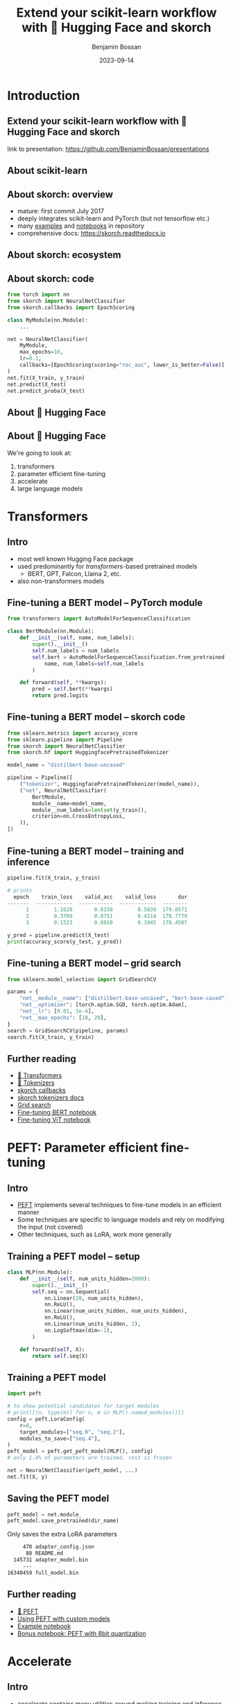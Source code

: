 #+Title: Extend your scikit-learn workflow with 🤗 Hugging Face and skorch
#+Author: Benjamin Bossan
#+Date: 2023-09-14
#+OPTIONS: toc:nil
#+REVEAL_TITLE_SLIDE: %t
#+MACRO: color @@html:<font color="$1">$2</font>@@
#+REVEAL_THEME: black
#+REVEAL_EXTRA_CSS: ./local.css
#+REVEAL_SLIDE_FOOTER:
#+OPTIONS: reveal_single_file:t
#+OPTIONS: num:nil

* Introduction
** Extend your scikit-learn workflow with 🤗 Hugging Face and skorch
link to presentation: https://github.com/BenjaminBossan/presentations
** About scikit-learn
#+attr_html: :width 450px
#+CAPTION:
[[./assets/scikit-learn.png]]
** About skorch: overview
#+attr_html: :width 400px
#+CAPTION:
- mature: first commit July 2017
- deeply integrates scikit-learn and PyTorch (but not tensorflow etc.)
- many [[https://github.com/skorch-dev/skorch/tree/master/examples][examples]] and [[https://github.com/skorch-dev/skorch/tree/master/notebooks][notebooks]] in repository
- comprehensive docs: https://skorch.readthedocs.io
** About skorch: ecosystem
#+attr_html: :width 450px
#+CAPTION:
[[./assets/skorch_torch_sklearn_eco_2.svg]]
** About skorch: code
#+begin_src python
from torch import nn
from skorch import NeuralNetClassifier
from skorch.callbacks import EpochScoring

class MyModule(nn.Module):
    ...

net = NeuralNetClassifier(
    MyModule,
    max_epochs=10,
    lr=0.1,
    callbacks=[EpochScoring(scoring="roc_auc", lower_is_better=False)],
)
net.fit(X_train, y_train)
net.predict(X_test)
net.predict_proba(X_test)
#+end_src
** About 🤗 Hugging Face
#+attr_html: :width 500px
#+CAPTION:
[[./assets/hf.png]]
** About 🤗 Hugging Face
We're going to look at:
1. transformers
2. parameter efficient fine-tuning
3. accelerate
4. large language models
* Transformers
** Intro
- most well known Hugging Face package
- used predominantly for /transformers/-based pretrained models
  + BERT, GPT, Falcon, Llama 2, etc.
- also non-transformers models
** Fine-tuning a BERT model -- PyTorch module
#+BEGIN_SRC python
from transformers import AutoModelForSequenceClassification

class BertModule(nn.Module):
    def __init__(self, name, num_labels):
        super().__init__()
        self.num_labels = num_labels
        self.bert = AutoModelForSequenceClassification.from_pretrained(
            name, num_labels=self.num_labels
        )

    def forward(self, **kwargs):
        pred = self.bert(**kwargs)
        return pred.logits
#+END_SRC
** Fine-tuning a BERT model -- skorch code
#+BEGIN_SRC python
from sklearn.metrics import accuracy_score
from sklearn.pipeline import Pipeline
from skorch import NeuralNetClassifier
from skorch.hf import HuggingfacePretrainedTokenizer

model_name = "distilbert-base-uncased"

pipeline = Pipeline([
    ("tokenizer", HuggingfacePretrainedTokenizer(model_name)),
    ("net", NeuralNetClassifier(
        BertModule,
        module__name=model_name,
        module__num_labels=len(set(y_train)),
        criterion=nn.CrossEntropyLoss,
    )),
])
#+END_SRC
** Fine-tuning a BERT model -- training and inference
#+begin_src python
pipeline.fit(X_train, y_train)

# prints
  epoch    train_loss    valid_acc    valid_loss       dur
-------  ------------  -----------  ------------  --------
      1        1.1628       0.8338        0.5839  179.8571
      2        0.3709       0.8751        0.4214  178.7779
      3        0.1523       0.8910        0.3945  178.4507

y_pred = pipeline.predict(X_test)
print(accuracy_score(y_test, y_pred))
#+end_src
** Fine-tuning a BERT model -- grid search
#+begin_src python
from sklearn.model_selection import GridSearchCV

params = {
    "net__module__name": ["distilbert-base-uncased", "bert-base-cased"],
    "net__optimizer": [torch.optim.SGD, torch.optim.Adam],
    "net__lr": [0.01, 3e-4],
    "net__max_epochs": [10, 20],
}
search = GridSearchCV(pipeline, params)
search.fit(X_train, y_train)
#+end_src
** Further reading
- [[https://huggingface.co/docs/transformers/index][🤗 Transformers]]
- [[https://huggingface.co/docs/tokenizers/index][🤗 Tokenizers]]
- [[https://skorch.readthedocs.io/en/stable/user/callbacks.html][skorch callbacks]]
- [[https://skorch.readthedocs.io/en/stable/user/huggingface.html#tokenizers][skorch tokenizers docs]]
- [[https://nbviewer.org/github/skorch-dev/skorch/blob/master/notebooks/Basic_Usage.ipynb#Usage-with-sklearn-GridSearchCV][Grid search]]
- [[https://nbviewer.org/github/skorch-dev/skorch/blob/master/notebooks/Hugging_Face_Finetuning.ipynb][Fine-tuning BERT notebook]]
- [[https://nbviewer.org/github/skorch-dev/skorch/blob/master/notebooks/Hugging_Face_VisionTransformer.ipynb][Fine-tuning ViT notebook]]
* PEFT: Parameter efficient fine-tuning
** Intro
- [[https://github.com/huggingface/peft][PEFT]] implements several techniques to fine-tune models in an efficient manner
- Some techniques are specific to language models and rely on modifying the input (not covered)
- Other techniques, such as LoRA, work more generally
** Training a PEFT model -- setup
#+begin_src python
class MLP(nn.Module):
    def __init__(self, num_units_hidden=2000):
        super().__init__()
        self.seq = nn.Sequential(
            nn.Linear(20, num_units_hidden),
            nn.ReLU(),
            nn.Linear(num_units_hidden, num_units_hidden),
            nn.ReLU(),
            nn.Linear(num_units_hidden, 2),
            nn.LogSoftmax(dim=-1),
        )

    def forward(self, X):
        return self.seq(X)
#+end_src
** Training a PEFT model
#+begin_src python
import peft

# to show potential candidates for target modules
# print([(n, type(m)) for n, m in MLP().named_modules()])
config = peft.LoraConfig(
    r=8,
    target_modules=["seq.0", "seq.2"],
    modules_to_save=["seq.4"],
)
peft_model = peft.get_peft_model(MLP(), config)
# only 1.4% of parameters are trained, rest is frozen

net = NeuralNetClassifier(peft_model, ...)
net.fit(X, y)
#+end_src
** Saving the PEFT model
#+begin_src python
peft_model = net.module_
peft_model.save_pretrained(dir_name)
#+end_src

Only saves the extra LoRA parameters

#+begin_src bash
     478 adapter_config.json
      88 README.md
  145731 adapter_model.bin
     ---
16340459 full_model.bin
#+end_src
** Further reading
- [[https://huggingface.co/docs/peft/index][🤗 PEFT]]
- [[https://huggingface.co/docs/peft/developer_guides/custom_models][Using PEFT with custom models]]
- [[https://nbviewer.org/gist/BenjaminBossan/a6199e4efdfd6790b67f5829a86df018][Example notebook]]
- [[https://nbviewer.org/gist/BenjaminBossan/bb987fa121f8aa717ddc2a8cfe5adb7b][Bonus notebook: PEFT with 8bit quantization]]
* Accelerate
** Intro
- [[https://github.com/huggingface/accelerate][accelerate]] contains many utilities around making training and inference more efficient
- Most prominently, it facilitates distributed training ([[https://pytorch.org/docs/stable/notes/ddp.html][DDP]], [[https://huggingface.co/docs/accelerate/usage_guides/fsdp][FSDP]], [[https://huggingface.co/docs/accelerate/usage_guides/deepspeed][DeepSpeed]], etc.)
- Also contains other utilities, like [[https://huggingface.co/docs/accelerate/quicktour#mixed-precision-training][mixed precision]] (FP16, BF16), [[https://huggingface.co/docs/accelerate/quicktour#gradient-accumulation][gradient accumulation]], etc.
** Automatic mixed precision
#+begin_src python
from accelerate import Accelerator
from skorch import NeuralNet
from skorch.hf import AccelerateMixin

class AcceleratedNet(AccelerateMixin, NeuralNet):
    """NeuralNet with accelerate support"""

accelerator = Accelerator(mixed_precision="fp16")
net = AcceleratedNet(
    MyModule,
    accelerator=accelerator,
)
net.fit(X, y)
#+end_src
** Further reading
- [[https://huggingface.co/docs/accelerate/index][🤗 Accelerate]]
- [[https://skorch.readthedocs.io/en/stable/user/huggingface.html#accelerate][skorch accelerate docs]]
- [[https://nbviewer.org/github/skorch-dev/skorch/blob/master/notebooks/Hugging_Face_Finetuning.ipynb][Example notebook showing automatic mixed precision]]
- [[https://github.com/skorch-dev/skorch/tree/master/examples/accelerate-multigpu][Example scripts showing DDP]]
* Large language models as zero/few-shot classifiers
** Intro
- Since the GPT-3 release, we know that using Large Language Models (LLM) as zero/few-shot learners is a viable approach
- skorch's ~ZeroShotClassifier~ and ~FewShotClassifier~ implement zero/few-shot classification
- Use 🤗 transformers LLMs under the hood, while behaving like sklearn classifiers
** ~ZeroShotClassifier~ -- fit and predict
#+begin_src python
from skorch.llm import ZeroShotClassifier

X, y = ...
clf = ZeroShotClassifier("bigscience/bloomz-1b1")
clf.fit(X=None, y=["negative", "positive"])
y_pred = clf.predict(X)
y_proba = clf.predict_proba(X)
#+end_src
** ~ZeroShotClassifier~ -- custom prompt
#+begin_src python
my_prompt = """Your job is to analyze the sentiment of customer reviews.

The available sentiments are: {labels}

The customer review is:

```
{text}
```

Your response:"""

clf = ZeroShotClassifier("bigscience/bloomz-1b1", prompt=my_prompt)
clf.fit(X=None, y=["negative", "positive"])
predicted_labels = clf.predict(X)
#+end_src
** ~ZeroShotClassifier~ -- grid search
#+begin_src python
from sklearn.model_selection import GridSearchCV
from skorch.llm import DEFAULT_PROMPT_ZERO_SHOT

params = {
    "model_name": ["bigscience/bloomz-1b1", "gpt2", "tiiuae/falcon-7b-instruct"],
    "prompt": [DEFAULT_PROMPT_ZERO_SHOT, my_prompt],
}
metrics = ["accuracy", "neg_log_loss"]
search = GridSearchCV(clf, param_grid=params, scoring=metrics, refit=False)
search.fit(X, y)
#+end_src
** ~FewShotClassifier~
#+begin_src python
from skorch.llm import FewShotClassifier

X_train, y_train, X_test, y_test = ...
clf = FewShotClassifier("bigscience/bloomz-1b1", max_samples=5)
clf.fit(X_train, y_train)
y_pred = clf.predict(X_test)
accuracy_score(y_test, y_pred)
#+end_src
** Advantages of using ~ZeroShotClassifier~ and ~FewShotClassifier~
- Drop-in replacement for sklearn classifiers
- /Forces/ the model to output one of the provided labels
- Returns probabilities, not just generated tokens
- For decoder-only models, supports caching, which can lead to speed ups (does not work for encoder-decoder models)
- Big choice of models from Hugging Face
- Apart from initial model download, everything runs locally, no data sent to OpenAI or anyone else
** When to use
- When there are few labeled samples/when bootstrapping
- When you want to systematically study the best prompt, best LLM model, etc.
- When you need help with debugging bad LLM outputs
- When the problem domain requires advanced understanding (e.g. PIQA)
** When not to use
- When runtime performance or resource usage are a concern
- When there are a lot of labeled samples, supervised learning might work better
- When the task is simple, bag-of-words or similar approaches can be better even with few samples
** Further reading
- [[https://skorch.readthedocs.io/en/stable/user/LLM.html][skorch docs on LLM classifiers]]
- [[https://nbviewer.org/github/skorch-dev/skorch/blob/master/notebooks/LLM_Classifier.ipynb][Example notebook]]
- [[https://huggingface.co/models?pipeline_tag=text-generation][🤗 decoder language models]]
- [[https://huggingface.co/models?pipeline_tag=text2text-generation][🤗 encoder-decoder language models]]
* Wrap-up
** Conclusion
- Learned how skorch helps to combine sklearn and the Hugging Face ecosystem
- What was shown is only part of what is possible
  + Vision models, customized tokenizers, 🤗 Hub, safetensors, ...
- Of course, the different techniques and libraries can be combined
  + e.g. sklearn Pipeline + GridSearchCV + tokenizers + transformers + accelerate + PEFT
** Links:
- Hugging Face: https://huggingface.co/
- skorch: https://github.com/skorch-dev/skorch
- presentation: https://github.com/BenjaminBossan/presentations
* Backup slides
* Vision tranformer model
** Fine-tuning a vision transformer model -- feature extraction
#+begin_src python
from sklearn.base import BaseEstimator, TransformerMixin
from transformers import ViTFeatureExtractor, ViTForImageClassification

class FeatureExtractor(BaseEstimator, TransformerMixin):
    def __init__(self, model_name, device="cpu"):
        self.model_name = model_name
        self.device = device

    def fit(self, X, y=None, **fit_params):
        self.extractor_ = ViTFeatureExtractor.from_pretrained(
            self.model_name, device=self.device,
        )
        return self

    def transform(self, X):
        return self.extractor_(X, return_tensors="pt")["pixel_values"]

class VitModule(nn.Module):
    # same idea as before
#+end_src
** Fine-tuning a vision transformer model -- skorch code
#+begin_src python
vit_model = "google/vit-base-patch32-224-in21k"

pipeline = Pipeline([
    ("feature_extractor", FeatureExtractor(
        vit_model,
        device=device,
    )),
    ("net", NeuralNetClassifier(
        VitModule,
        module__model_name=vit_model,
        module__num_classes=len(set(y_train)),
        criterion=nn.CrossEntropyLoss,
        device=device,
    )),
])
pipeline.fit(X_train, y_train)
#+end_src

* Tokenizers
** Intro
- working with text often requires tokenization of the text
- 🤗 tokenizers provide a wide range of techniques and pretrained tokenizers (BPE, word piece, ...)
- not only tokenization, but also truncation, padding, etc.
- works seamlessly with 🤗 transformers but also independently
** ~HuggingfacePretrainedTokenizer~
Load a pretrained tokenizer wrapped inside a scikit-learn transformer.
#+begin_src python
from skorch.hf import HuggingfacePretrainedTokenizer

hf_tokenizer = HuggingfacePretrainedTokenizer("bert-base-uncased")
data = ["hello there", "this is a text"]
hf_tokenizer.fit(data)  # only loads the model
hf_tokenizer.transform(data)
# returns
{
    "input_ids": tensor([[ 101, 7592, 2045,  102,    0, ...]]),
    "attention_mask": tensor([[1, 1, 1, 1, 0, ...]]),
}
#+end_src
** ~HuggingfacePretrainedTokenizer~ -- training
Use hyper parameters from pretrained tokenizer to fit on your own data
#+begin_src python
hf_tokenizer = HuggingfacePretrainedTokenizer(
    "bert-base-uncased", vocab_size=12345, train=True
)
data = ...
hf_tokenizer.fit(data)  # fits new tokenizer on data
hf_tokenizer.transform(data)
#+end_src
** ~HuggingfaceTokenizer~
Build your own tokenizer
#+begin_src python
from tokenizers import Tokenizer
from tokenizers.models import WordLevel
from tokenizers.normalizers import Lowercase, StripAccents
from tokenizers.pre_tokenizers import Whitespace

tokenizer = HuggingfaceTokenizer(
    model__unk_token="[UNK]",
    tokenizer=Tokenizer,
    tokenizer__model=WordLevel,
    trainer='auto',
    trainer__vocab_size=1000,
    trainer__special_tokens=[
        "[UNK]", "[CLS]", "[SEP]", "[PAD]", "[MASK]"
    ],
    normalizer=Lowercase,
    pre_tokenizer=Whitespace,
)
tokenizer.fit(data)
#+end_src
** ~HuggingfaceTokenizer~ -- grid search
#+begin_src python
pipeline = Pipeline([
    ("tokenize", tokenizer),
    ("net", NeuralNetClassifier(BertModule, ...)),
])

params = {
    "tokenize__tokenizer": [Tokenizer],
    "tokenize__tokenizer__model": [WordLevel],
    "tokenize__model__unk_token": ['[UNK]'],
    "tokenize__trainer__special_tokens": [['[UNK]', '[CLS]', '[SEP]', '[PAD]', '[MASK]']],
    'tokenize__trainer__vocab_size': [500, 1000],
    'tokenize__normalizer': [Lowercase, StripAccents],
}
search = GridSearchCV(pipeline, params, refit=False)
search.fit(X, y)
#+end_src

* PEFT
** Hyper-parameter search with PEFT
#+begin_src python
from sklearn.model_selection import RandomizedSearchCV

def create_peft_model(target_modules, r=8, **kwargs):
    config = peft.LoraConfig(
        r=r, target_modules=target_modules, modules_to_save=["seq.4"]
    )
    model = MLP(**kwargs)
    return peft.get_peft_model(model, config)

params = {
    "module__r": [4, 8, 16],
    "module__target_modules": [["seq.0"], ["seq.2"], ["seq.0", "seq.2"]],
    "module__num_units_hidden": [1000, 2000],
}
search = RandomizedSearchCV(net, params, n_iter=20, random_state=0)
search.fit(X, y)
#+end_src
* Accelerate
** Distributed Data Parallel (DDP)
#+begin_src python
# in train.py
from torch.distributed import TCPStore
from skorch.history import DistributedHistory

accelerator = Accelerator()
is_master = accelerator.is_main_process
world_size = accelerator.num_processes
rank = accelerator.local_process_index
store = TCPStore("127.0.0.1", port=8080, world_size=world_size, is_master=is_master)
dist_history = DistributedHistory(store=store, rank=rank, world_size=world_size)
model = AcceleratedNet(
    MyModule,
    accelerator=accelerator,
    history=dist_history,
    ...,
)
model.fit(X, y)
#+end_src

In the terminal, run: ~accelerate launch <args> train.py~

* Hugging Face Hub
** Intro
- [[https://huggingface.co/docs/hub/index][Hugging Face Hub]] is a platform to share models, datasets, demos etc.
- You can use it to store and share checkpoints of your models in the cloud for free
** Example
#+begin_src python
from huggingface_hub import HfApi

hf_api = HfApi()
hub_pickle_storer = HfHubStorage(
    hf_api,
    path_in_repo=<MODEL_NAME>,
    repo_id=<REPO_NAME>,
    token=<TOKEN>,
)
checkpoint = TrainEndCheckpoint(f_pickle=hub_pickle_storer)
net = NeuralNet(..., callbacks=[checkpoint])
#+end_src

Instead of saving the whole net, it's also possible to save only a specific part, like the model weights.
** Further reading
- [[https://huggingface.co/docs/hub/index][🤗 Hub]]
- [[https://skorch.readthedocs.io/en/stable/hf.html#skorch.hf.HfHubStorage][skorch Hub storage docs]]
- [[https://nbviewer.org/github/skorch-dev/skorch/blob/master/notebooks/Hugging_Face_Model_Checkpoint.ipynb][Example notebook showing the usage]]
* Safetensors
** Intro
- [[https://github.com/huggingface/safetensors][safetensors]] is an increasingly popular format to save model weights
- Has some important [[https://github.com/huggingface/safetensors#yet-another-format-][advantages]] over ~pickle~ -- most notably, it is safe to load safetensor files, even if the source is not trusted
** Example
#+begin_src python
net = NeuralNet(...)
net.fit(X, y)
net.save_params(f_params="model.safetensors", use_safetensors=True)

new_net = NeuralNet(...)  # use same arguments
new_net.initialize()  # This is important!
new_net.load_params(f_params="model.safetensors", use_safetensors=True)
#+end_src
Small caveat: The optimizer cannot be stored with ~safetensors~; if it's needed, use ~pickle~ for the optimizer and safetensors for the rest.
** Further reading
- [[https://huggingface.co/docs/safetensors/index][🤗 safetensors]]
- [[https://skorch.readthedocs.io/en/latest/user/save_load.html#using-safetensors][skorch docs on safetensors usage]]

